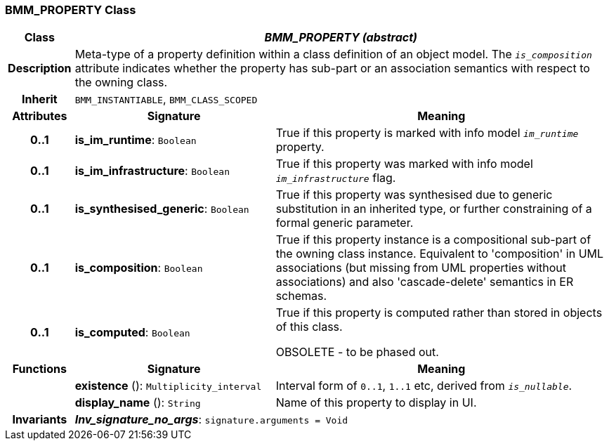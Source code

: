 === BMM_PROPERTY Class

[cols="^1,3,5"]
|===
h|*Class*
2+^h|*_BMM_PROPERTY (abstract)_*

h|*Description*
2+a|Meta-type of a property definition within a class definition of an object model. The `_is_composition_` attribute indicates whether the property has sub-part or an association semantics with respect to the owning class.

h|*Inherit*
2+|`BMM_INSTANTIABLE`, `BMM_CLASS_SCOPED`

h|*Attributes*
^h|*Signature*
^h|*Meaning*

h|*0..1*
|*is_im_runtime*: `Boolean`
a|True if this property is marked with info model `_im_runtime_` property.

h|*0..1*
|*is_im_infrastructure*: `Boolean`
a|True if this property was marked with info model `_im_infrastructure_` flag.

h|*0..1*
|*is_synthesised_generic*: `Boolean`
a|True if this property was synthesised due to generic substitution in an inherited type, or further constraining of a formal generic parameter.

h|*0..1*
|*is_composition*: `Boolean`
a|True if this property instance is a compositional sub-part of the owning class instance. Equivalent to 'composition' in UML associations (but missing from UML properties without associations) and also 'cascade-delete' semantics in ER schemas.

h|*0..1*
|*is_computed*: `Boolean`
a|True if this property is computed rather than stored in objects of this class.

OBSOLETE - to be phased out.
h|*Functions*
^h|*Signature*
^h|*Meaning*

h|
|*existence* (): `Multiplicity_interval`
a|Interval form of `0..1`, `1..1` etc, derived from `_is_nullable_`.

h|
|*display_name* (): `String`
a|Name of this property to display in UI.

h|*Invariants*
2+a|*_Inv_signature_no_args_*: `signature.arguments = Void`
|===
